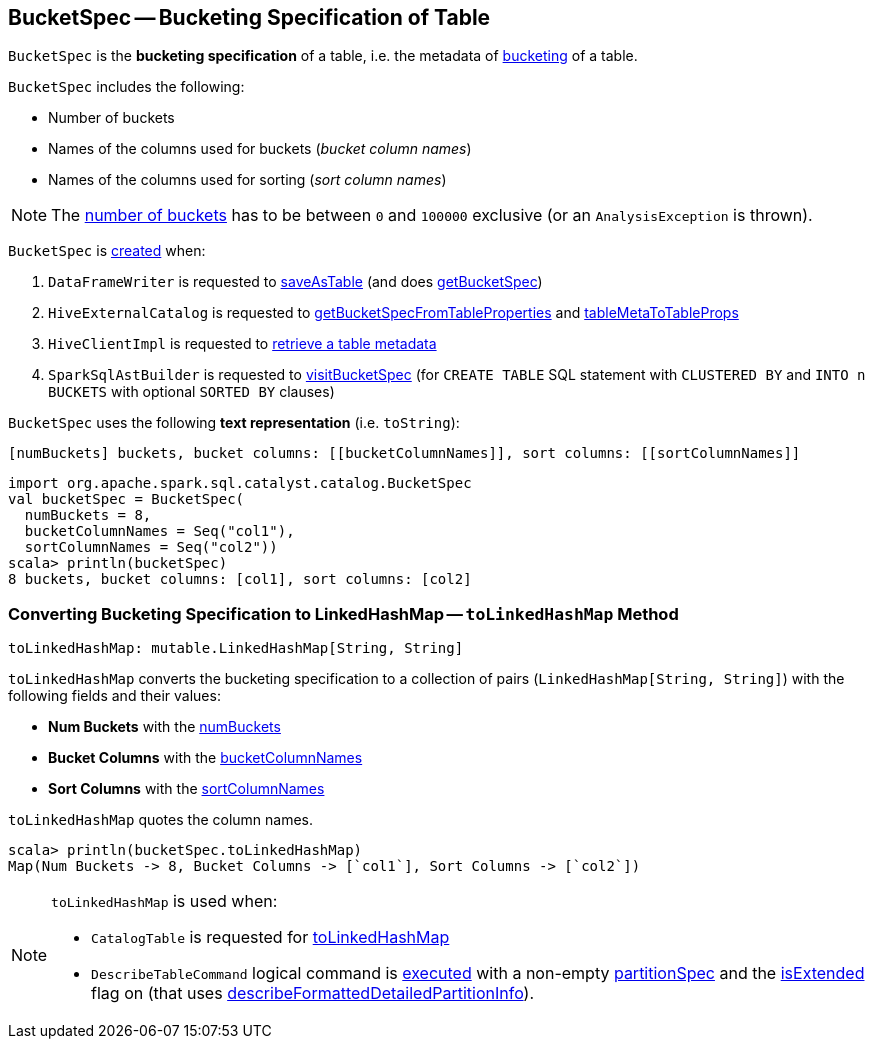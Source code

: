 == [[BucketSpec]] BucketSpec -- Bucketing Specification of Table

[[creating-instance]]
`BucketSpec` is the *bucketing specification* of a table, i.e. the metadata of link:spark-sql-bucketing.adoc[bucketing] of a table.

`BucketSpec` includes the following:

* [[numBuckets]] Number of buckets
* [[bucketColumnNames]] Names of the columns used for buckets (_bucket column names_)
* [[sortColumnNames]] Names of the columns used for sorting (_sort column names_)

NOTE: The <<numBuckets, number of buckets>> has to be between `0` and `100000` exclusive (or an `AnalysisException` is thrown).

`BucketSpec` is <<creating-instance, created>> when:

. `DataFrameWriter` is requested to link:spark-sql-DataFrameWriter.adoc#saveAsTable[saveAsTable] (and does link:spark-sql-DataFrameWriter.adoc#getBucketSpec[getBucketSpec])

. `HiveExternalCatalog` is requested to link:spark-sql-HiveExternalCatalog.adoc#getBucketSpecFromTableProperties[getBucketSpecFromTableProperties] and link:spark-sql-HiveExternalCatalog.adoc#tableMetaToTableProps[tableMetaToTableProps]

. `HiveClientImpl` is requested to link:spark-sql-HiveClientImpl.adoc#getTableOption[retrieve a table metadata]

. `SparkSqlAstBuilder` is requested to link:spark-sql-SparkSqlAstBuilder.adoc#visitBucketSpec[visitBucketSpec] (for `CREATE TABLE` SQL statement with `CLUSTERED BY` and `INTO n BUCKETS` with optional `SORTED BY` clauses)

[[toString]]
`BucketSpec` uses the following *text representation* (i.e. `toString`):

```
[numBuckets] buckets, bucket columns: [[bucketColumnNames]], sort columns: [[sortColumnNames]]
```

[source, scala]
----
import org.apache.spark.sql.catalyst.catalog.BucketSpec
val bucketSpec = BucketSpec(
  numBuckets = 8,
  bucketColumnNames = Seq("col1"),
  sortColumnNames = Seq("col2"))
scala> println(bucketSpec)
8 buckets, bucket columns: [col1], sort columns: [col2]
----

=== [[toLinkedHashMap]] Converting Bucketing Specification to LinkedHashMap -- `toLinkedHashMap` Method

[source, scala]
----
toLinkedHashMap: mutable.LinkedHashMap[String, String]
----

`toLinkedHashMap` converts the bucketing specification to a collection of pairs (`LinkedHashMap[String, String]`) with the following fields and their values:

* *Num Buckets* with the <<numBuckets, numBuckets>>
* *Bucket Columns* with the <<bucketColumnNames, bucketColumnNames>>
* *Sort Columns* with the <<sortColumnNames, sortColumnNames>>

`toLinkedHashMap` quotes the column names.

[source, scala]
----
scala> println(bucketSpec.toLinkedHashMap)
Map(Num Buckets -> 8, Bucket Columns -> [`col1`], Sort Columns -> [`col2`])
----

[NOTE]
====
`toLinkedHashMap` is used when:

* `CatalogTable` is requested for <<spark-sql-CatalogTable.adoc#toLinkedHashMap, toLinkedHashMap>>

* `DescribeTableCommand` logical command is <<spark-sql-LogicalPlan-DescribeTableCommand.adoc#run, executed>> with a non-empty <<partitionSpec, partitionSpec>> and the <<spark-sql-LogicalPlan-DescribeTableCommand.adoc#isExtended, isExtended>> flag on (that uses <<spark-sql-LogicalPlan-DescribeTableCommand.adoc#describeFormattedDetailedPartitionInfo, describeFormattedDetailedPartitionInfo>>).
====
